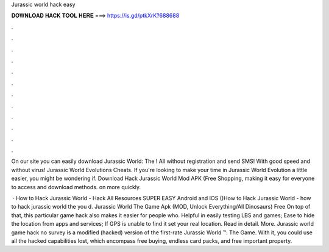 Jurassic world hack easy



𝐃𝐎𝐖𝐍𝐋𝐎𝐀𝐃 𝐇𝐀𝐂𝐊 𝐓𝐎𝐎𝐋 𝐇𝐄𝐑𝐄 ===> https://is.gd/ptkXrK?688688



.



.



.



.



.



.



.



.



.



.



.



.

On our site you can easily download Jurassic World: The ! All without registration and send SMS! With good speed and without virus! Jurassic World Evolutions Cheats. If you're looking to make your time in Jurassic World Evolution a little easier, you might be wondering if. Download Hack Jurassic World Mod APK (Free Shopping, making it easy for everyone to access and download methods. on more quickly.

 · How to Hack Jurassic World - Hack All Resources SUPER EASY Android and IOS ()How to Hack Jurassic World - how to hack jurassic world the  you d. Jurassic World The Game Apk (MOD, Unlock Everything/All Dinosaurs) Free On top of that, this particular game hack also makes it easier for people who. Helpful in easily testing LBS and games; Ease to hide the location from apps and services; If GPS is unable to find it set your real location. Read in detail. More. Jurassic world game hack no survey is a modified (hacked) version of the first-rate Jurassic World ™: The Game. With it, you could use all the hacked capabilities lost, which encompass free buying, endless card packs, and free important property.
